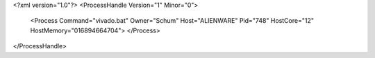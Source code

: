 <?xml version="1.0"?>
<ProcessHandle Version="1" Minor="0">
    <Process Command="vivado.bat" Owner="Schum" Host="ALIENWARE" Pid="748" HostCore="12" HostMemory="016894664704">
    </Process>
</ProcessHandle>

